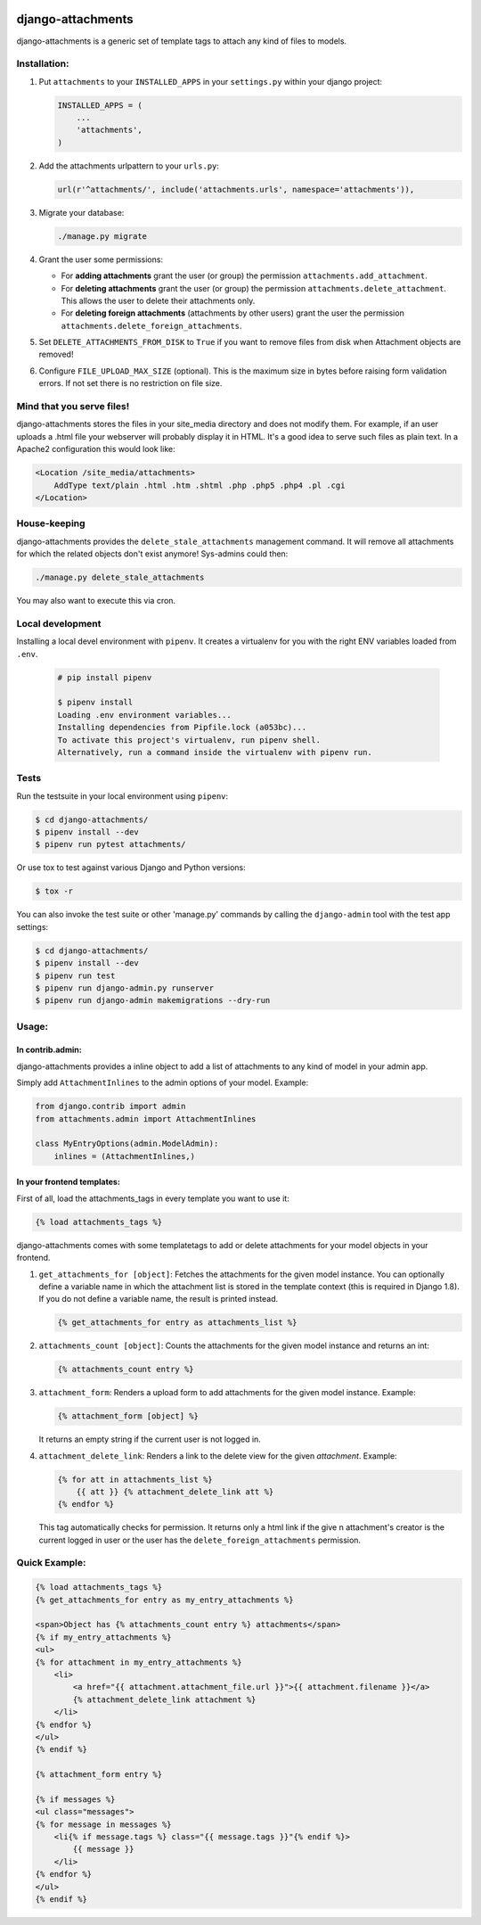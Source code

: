 .. image:: https://badge.fury.io/py/django-attachments.svg
    :target: https://badge.fury.io/py/django-attachments

.. image:: https://travis-ci.org/bartTC/django-attachments.svg?branch=master
    :target: https://travis-ci.org/bartTC/django-attachments

.. image:: https://api.codacy.com/project/badge/Grade/e13db6df2a2148b08c662798642aa611
    :alt: Codacy Badge
    :target: https://app.codacy.com/app/bartTC/django-attachments

.. image:: https://api.codacy.com/project/badge/Coverage/e13db6df2a2148b08c662798642aa611
    :target: https://www.codacy.com/app/bartTC/django-attachments

==================
django-attachments
==================

django-attachments is a generic set of template tags to attach any kind of
files to models.

Installation:
=============

1. Put ``attachments`` to your ``INSTALLED_APPS`` in your ``settings.py``
   within your django project:
   
   .. code-block:: python

        INSTALLED_APPS = (
            ...
            'attachments',
        )

2. Add the attachments urlpattern to your ``urls.py``:

   .. code-block:: python

        url(r'^attachments/', include('attachments.urls', namespace='attachments')),

3. Migrate your database:

   .. code-block:: shell

        ./manage.py migrate

4. Grant the user some permissions:

   * For **adding attachments** grant the user (or group) the permission
     ``attachments.add_attachment``.

   * For **deleting attachments** grant the user (or group) the permission
     ``attachments.delete_attachment``. This allows the user to delete their
     attachments only.

   * For **deleting foreign attachments** (attachments by other users) grant
     the user the permission ``attachments.delete_foreign_attachments``.

5. Set ``DELETE_ATTACHMENTS_FROM_DISK`` to ``True`` if you want to remove
   files from disk when Attachment objects are removed!

6. Configure ``FILE_UPLOAD_MAX_SIZE`` (optional). This is the maximum size in
   bytes before raising form validation errors. If not set there is no restriction
   on file size.

Mind that you serve files!
==========================

django-attachments stores the files in your site_media directory and does not modify
them. For example, if an user uploads a .html file your webserver will probably display
it in HTML. It's a good idea to serve such files as plain text. In a Apache2
configuration this would look like:

.. code-block:: apache

    <Location /site_media/attachments>
        AddType text/plain .html .htm .shtml .php .php5 .php4 .pl .cgi
    </Location>


House-keeping
=============

django-attachments provides the ``delete_stale_attachments`` management command.
It will remove all attachments for which the related objects don't exist anymore!
Sys-admins could then:

.. code-block:: shell

    ./manage.py delete_stale_attachments

You may also want to execute this via cron.


Local development
=================

Installing a local devel environment with ``pipenv``.
It creates a virtualenv for you with the right ENV variables loaded from ``.env``.

   .. code-block:: shell

        # pip install pipenv

        $ pipenv install
        Loading .env environment variables...
        Installing dependencies from Pipfile.lock (a053bc)...
        To activate this project's virtualenv, run pipenv shell.
        Alternatively, run a command inside the virtualenv with pipenv run.


Tests
=====

Run the testsuite in your local environment using ``pipenv``:

.. code-block:: shell

    $ cd django-attachments/
    $ pipenv install --dev
    $ pipenv run pytest attachments/

Or use tox to test against various Django and Python versions:

.. code-block:: shell

    $ tox -r

You can also invoke the test suite or other 'manage.py' commands by calling
the ``django-admin`` tool with the test app settings:

.. code-block:: shell

    $ cd django-attachments/
    $ pipenv install --dev
    $ pipenv run test
    $ pipenv run django-admin.py runserver
    $ pipenv run django-admin makemigrations --dry-run

Usage:
======

In contrib.admin:
-----------------

django-attachments provides a inline object to add a list of attachments to
any kind of model in your admin app.

Simply add ``AttachmentInlines`` to the admin options of your model. Example:

.. code-block:: python

    from django.contrib import admin
    from attachments.admin import AttachmentInlines

    class MyEntryOptions(admin.ModelAdmin):
        inlines = (AttachmentInlines,)

.. image:: http://cloud.github.com/downloads/bartTC/django-attachments/attachments_screenshot_admin.png

In your frontend templates:
---------------------------

First of all, load the attachments_tags in every template you want to use it:

.. code-block:: html+django

    {% load attachments_tags %}

django-attachments comes with some templatetags to add or delete attachments
for your model objects in your frontend.

1. ``get_attachments_for [object]``: Fetches the attachments for the given
   model instance. You can optionally define a variable name in which the attachment
   list is stored in the template context (this is required in Django 1.8). If
   you do not define a variable name, the result is printed instead.

   .. code-block:: html+django

        {% get_attachments_for entry as attachments_list %}

2. ``attachments_count [object]``: Counts the attachments for the given
   model instance and returns an int:

   .. code-block:: html+django

        {% attachments_count entry %}

3. ``attachment_form``: Renders a upload form to add attachments for the given
   model instance. Example:

   .. code-block:: html+django

        {% attachment_form [object] %}

   It returns an empty string if the current user is not logged in.

4. ``attachment_delete_link``: Renders a link to the delete view for the given
   *attachment*. Example:

   .. code-block:: html+django

        {% for att in attachments_list %}
            {{ att }} {% attachment_delete_link att %}
        {% endfor %}

   This tag automatically checks for permission. It returns only a html link if the
   give n attachment's creator is the current logged in user or the user has the
   ``delete_foreign_attachments`` permission.

Quick Example:
==============

.. code-block:: html+django

    {% load attachments_tags %}
    {% get_attachments_for entry as my_entry_attachments %}

    <span>Object has {% attachments_count entry %} attachments</span>
    {% if my_entry_attachments %}
    <ul>
    {% for attachment in my_entry_attachments %}
        <li>
            <a href="{{ attachment.attachment_file.url }}">{{ attachment.filename }}</a>
            {% attachment_delete_link attachment %}
        </li>
    {% endfor %}
    </ul>
    {% endif %}

    {% attachment_form entry %}

    {% if messages %}
    <ul class="messages">
    {% for message in messages %}
        <li{% if message.tags %} class="{{ message.tags }}"{% endif %}>
            {{ message }}
        </li>
    {% endfor %}
    </ul>
    {% endif %}
